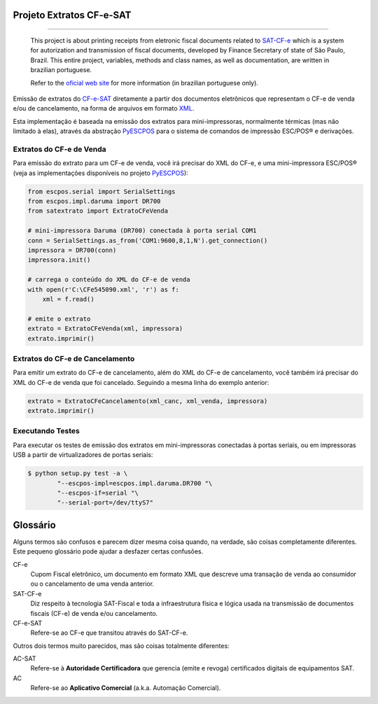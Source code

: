 
Projeto Extratos CF-e-SAT
=========================

.. image:: https://img.shields.io/badge/status-planning-red.svg
    :target: https://pypi.python.org/pypi/satextrato/
    :alt: Development status

.. image:: https://img.shields.io/badge/python%20version-2.7-blue.svg
    :target: https://pypi.python.org/pypi/satextrato/
    :alt: Supported Python versions

.. image:: https://img.shields.io/pypi/l/satextrato.svg
    :target: https://pypi.python.org/pypi/satextrato/
    :alt: License

.. image:: https://img.shields.io/pypi/v/satextrato.svg
    :target: https://pypi.python.org/pypi/satextrato/
    :alt: Latest version

-------

    This project is about printing receipts from eletronic fiscal documents
    related to `SAT-CF-e`_ which is a system for autorization and transmission
    of fiscal documents, developed by Finance Secretary of state of São Paulo,
    Brazil. This entire project, variables, methods and class names, as well as
    documentation, are written in brazilian portuguese.

    Refer to the `oficial web site <http://www.fazenda.sp.gov.br/sat/>`_ for
    more information (in brazilian portuguese only).

Emissão de extratos do `CF-e-SAT`_ diretamente a partir dos documentos
eletrônicos que representam o CF-e de venda e/ou de cancelamento, na forma
de arquivos em formato `XML`_.

Esta implementação é baseada na emissão dos extratos para mini-impressoras,
normalmente térmicas (mas não limitado à elas), através da abstração
`PyESCPOS`_ para o sistema de comandos de impressão ESC/POS |reg| e derivações.


Extratos do CF-e de Venda
-------------------------

Para emissão do extrato para um CF-e de venda, você irá precisar do XML do CF-e,
e uma mini-impressora ESC/POS |reg| (veja as implementações disponíveis no
projeto `PyESCPOS`_):

.. sourcecode:: python

    from escpos.serial import SerialSettings
    from escpos.impl.daruma import DR700
    from satextrato import ExtratoCFeVenda

    # mini-impressora Daruma (DR700) conectada à porta serial COM1
    conn = SerialSettings.as_from('COM1:9600,8,1,N').get_connection()
    impressora = DR700(conn)
    impressora.init()

    # carrega o conteúdo do XML do CF-e de venda
    with open(r'C:\CFe545090.xml', 'r') as f:
        xml = f.read()

    # emite o extrato
    extrato = ExtratoCFeVenda(xml, impressora)
    extrato.imprimir()


Extratos do CF-e de Cancelamento
--------------------------------

Para emitir um extrato do CF-e de cancelamento, além do XML do CF-e de
cancelamento, você também irá precisar do XML do CF-e de venda que foi
cancelado. Seguindo a mesma linha do exemplo anterior:

.. sourcecode:: python

    extrato = ExtratoCFeCancelamento(xml_canc, xml_venda, impressora)
    extrato.imprimir()


Executando Testes
-----------------

Para executar os testes de emissão dos extratos em mini-impressoras conectadas
à portas seriais, ou em impressoras USB a partir de virtualizadores de portas
seriais:

.. sourcecode:: shell

    $ python setup.py test -a \
            "--escpos-impl=escpos.impl.daruma.DR700 "\
            "--escpos-if=serial "\
            "--serial-port=/dev/ttyS7"

Glossário
=========

Alguns termos são confusos e parecem dizer mesma coisa quando, na verdade,
são coisas completamente diferentes. Este pequeno glossário pode ajudar a
desfazer certas confusões.

CF-e
    Cupom Fiscal eletrônico, um documento em formato XML que descreve uma
    transação de venda ao consumidor ou o cancelamento de uma venda anterior.

SAT-CF-e
    Diz respeito à tecnologia SAT-Fiscal e toda a infraestrutura física e
    lógica usada na transmissão de documentos fiscais (CF-e) de venda e/ou
    cancelamento.

CF-e-SAT
    Refere-se ao CF-e que transitou através do SAT-CF-e.

Outros dois termos muito parecidos, mas são coisas totalmente diferentes:

AC-SAT
    Refere-se à **Autoridade Certificadora** que gerencia (emite e revoga)
    certificados digitais de equipamentos SAT.

AC
    Refere-se ao **Aplicativo Comercial** (a.k.a. Automação Comercial).


..
    Sphinx Documentation: Substitutions at
    http://sphinx-doc.org/rest.html#substitutions
    Codes copied from reStructuredText Standard Definition Files at
    http://docutils.sourceforge.net/docutils/parsers/rst/include/isonum.txt


.. |reg|  unicode:: U+00AE .. REGISTERED SIGN
    :ltrim:


.. _`CF-e-SAT`: http://www.fazenda.sp.gov.br/sat/
.. _`SAT-CF-e`: http://www.fazenda.sp.gov.br/sat/
.. _`PyESCPOS`: https://github.com/base4sistemas/pyescpos
.. _`XML`: http://www.w3.org/XML/
